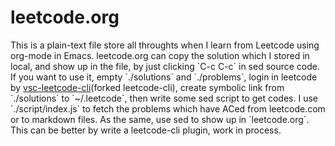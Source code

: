 * leetcode.org
This is a plain-text file store all throughts when I learn from Leetcode using org-mode in Emacs.
leetcode.org can copy the solution which I stored in local, and show up in the file, by just clicking `C-c C-c` in sed source code.
If you want to use it, empty `./solutions` and `./problems`, login in leetcode by [[https://github.com/leetcode-tools/leetcode-cli][vsc-leetcode-cli]](forked leetcode-cli), create symbolic link from `./solutions` to `~/.leetcode`, then write some sed script to get codes.
I use `./script/index.js` to fetch the problems which have ACed from leetcode.com or to markdown files. As the same, use sed to show up in `leetcode.org`. This can be better by write a leetcode-cli plugin, work in process.
